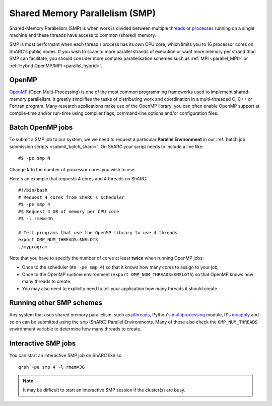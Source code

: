 .. _parallel_SMP:

Shared Memory Parallelism (SMP)
===============================

Shared-Memory Parallelism (SMP) is when work is divided between multiple `threads <https://en.wikipedia.org/wiki/Thread_(computing)>`_ or `processes <https://en.wikipedia.org/wiki/Process_(computing)>`_ running on a single machine and these threads have access to common (shared) memory.

SMP is most performant when each thread / process has its own CPU core, which limits you to 16 processor cores on ShARC's public nodes.
If you wish to scale to more parallel strands of execution or want more memory per strand than SMP can facilitate, 
you should consider more complex parallelisation schemes such as :ref:`MPI <parallel_MPI>` or :ref:`Hybrid OpenMP/MPI <parallel_hybrid>`.

OpenMP
------
`OpenMP <http://openmp.org/wp/>`_ (Open Multi-Processing) is one of the most common programming frameworks used to implement shared-memory parallelism.
It greatly simplifies the tasks of distributing work and coordination in a multi-threaded C, C++ or Fortran program.
Many research applications make use of the OpenMP library: 
you can often enable OpenMP support at compile-time and/or run-time using compiler flags, command-line options and/or configuration files.

Batch OpenMP jobs
-----------------

To submit a SMP job to our system, we we need to request a particular **Parallel Environment** in our :ref:`batch job submission scripts <submit_batch_sharc>`.
On ShARC your script needs to include a line like: ::

   #$ -pe smp N

Change ``N`` to the number of processor cores you wish to use. 

Here's an example that requests 4 cores and 4 threads on ShARC: ::

   #!/bin/bash
   # Request 4 cores from ShARC's scheduler
   #$ -pe smp 4
   #$ Request 4 GB of memory per CPU core
   #$ -l rmem=4G
 
   # Tell programs that use the OpenMP library to use 4 threads
   export OMP_NUM_THREADS=$NSLOTS
   ./myprogram

Note that you have to specify the number of cores at least **twice** when running OpenMP jobs:

* Once to the scheduler (``#$ -pe smp 4``) so that it knows how many cores to assign to your job;
* Once to the OpenMP runtime environment (``export OMP_NUM_THREADS=$NSLOTS``) so that OpenMP knows how many threads to create.
* You may also need to expliclty need to tell your application how many threads it should create.

Running other SMP schemes
-------------------------
Any system that uses shared memory parallelism, such as `pthreads <https://en.wikipedia.org/wiki/POSIX_Threads>`_, Python's `multiprocessing <https://docs.python.org/3/library/multiprocessing.html>`_ module, R's `mcapply <https://rforge.net/doc/packages/multicore/mclapply.html>`_ and so on can be submitted using the ``smp`` (ShARC) Parallel Environments.  Many of these also check the ``OMP_NUM_THREADS`` environment variable to determine how many threads to create.

Interactive SMP jobs
--------------------

You can start an interactive SMP job on ShARC like so: ::

        qrsh -pe smp 4 -l rmem=3G

.. note:: 
    It may be difficult to start an interactive SMP session if the cluster(s) are busy. 
